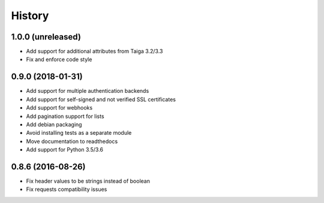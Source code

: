 .. :changelog:

=======
History
=======

******************
1.0.0 (unreleased)
******************

* Add support for additional attributes from Taiga 3.2/3.3
* Fix and enforce code style

******************
0.9.0 (2018-01-31)
******************

* Add support for multiple authentication backends
* Add support for self-signed and not verified SSL certificates
* Add support for webhooks
* Add pagination support for lists
* Add debian packaging
* Avoid installing tests as a separate module
* Move documentation to readthedocs
* Add support for Python 3.5/3.6

******************
0.8.6 (2016-08-26)
******************

* Fix header values to be strings instead of boolean
* Fix requests compatibility issues
